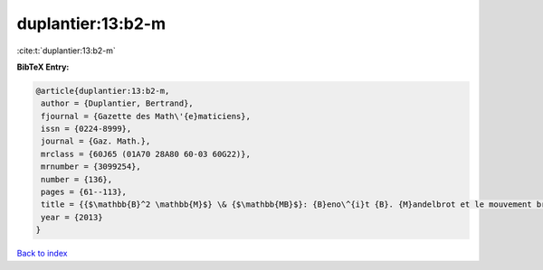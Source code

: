 duplantier:13:b2-m
==================

:cite:t:`duplantier:13:b2-m`

**BibTeX Entry:**

.. code-block:: bibtex

   @article{duplantier:13:b2-m,
    author = {Duplantier, Bertrand},
    fjournal = {Gazette des Math\'{e}maticiens},
    issn = {0224-8999},
    journal = {Gaz. Math.},
    mrclass = {60J65 (01A70 28A80 60-03 60G22)},
    mrnumber = {3099254},
    number = {136},
    pages = {61--113},
    title = {{$\mathbb{B}^2 \mathbb{M}$} \& {$\mathbb{MB}$}: {B}eno\^{i}t {B}. {M}andelbrot et le mouvement brownien},
    year = {2013}
   }

`Back to index <../By-Cite-Keys.html>`_
